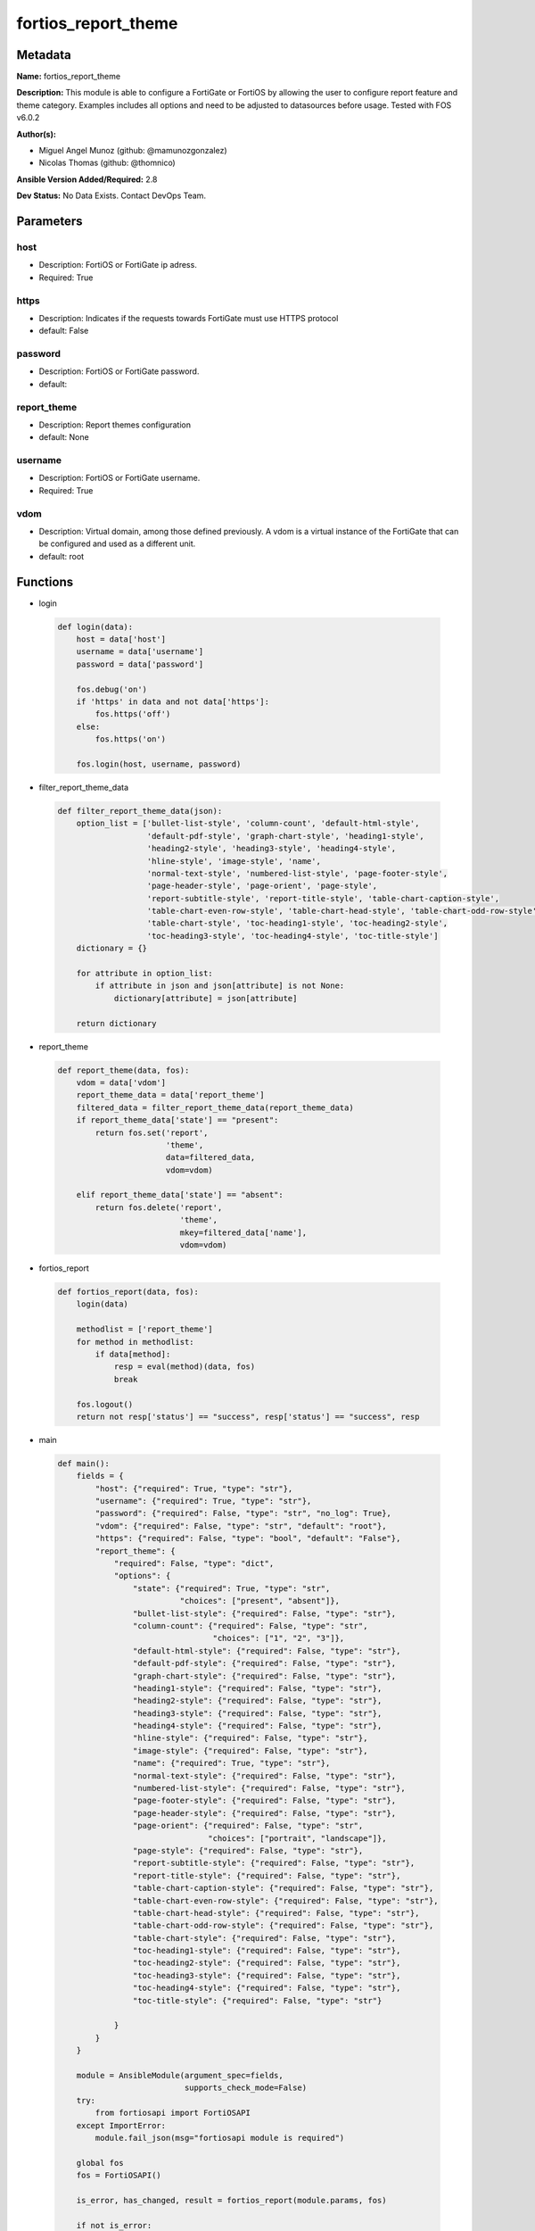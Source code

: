 ====================
fortios_report_theme
====================


Metadata
--------




**Name:** fortios_report_theme

**Description:** This module is able to configure a FortiGate or FortiOS by allowing the user to configure report feature and theme category. Examples includes all options and need to be adjusted to datasources before usage. Tested with FOS v6.0.2


**Author(s):** 

- Miguel Angel Munoz (github: @mamunozgonzalez)

- Nicolas Thomas (github: @thomnico)



**Ansible Version Added/Required:** 2.8

**Dev Status:** No Data Exists. Contact DevOps Team.

Parameters
----------

host
++++

- Description: FortiOS or FortiGate ip adress.

  

- Required: True

https
+++++

- Description: Indicates if the requests towards FortiGate must use HTTPS protocol

  

- default: False

password
++++++++

- Description: FortiOS or FortiGate password.

  

- default: 

report_theme
++++++++++++

- Description: Report themes configuration

  

- default: None

username
++++++++

- Description: FortiOS or FortiGate username.

  

- Required: True

vdom
++++

- Description: Virtual domain, among those defined previously. A vdom is a virtual instance of the FortiGate that can be configured and used as a different unit.

  

- default: root




Functions
---------




- login

 .. code-block:: python

    def login(data):
        host = data['host']
        username = data['username']
        password = data['password']
    
        fos.debug('on')
        if 'https' in data and not data['https']:
            fos.https('off')
        else:
            fos.https('on')
    
        fos.login(host, username, password)
    
    

- filter_report_theme_data

 .. code-block:: python

    def filter_report_theme_data(json):
        option_list = ['bullet-list-style', 'column-count', 'default-html-style',
                       'default-pdf-style', 'graph-chart-style', 'heading1-style',
                       'heading2-style', 'heading3-style', 'heading4-style',
                       'hline-style', 'image-style', 'name',
                       'normal-text-style', 'numbered-list-style', 'page-footer-style',
                       'page-header-style', 'page-orient', 'page-style',
                       'report-subtitle-style', 'report-title-style', 'table-chart-caption-style',
                       'table-chart-even-row-style', 'table-chart-head-style', 'table-chart-odd-row-style',
                       'table-chart-style', 'toc-heading1-style', 'toc-heading2-style',
                       'toc-heading3-style', 'toc-heading4-style', 'toc-title-style']
        dictionary = {}
    
        for attribute in option_list:
            if attribute in json and json[attribute] is not None:
                dictionary[attribute] = json[attribute]
    
        return dictionary
    
    

- report_theme

 .. code-block:: python

    def report_theme(data, fos):
        vdom = data['vdom']
        report_theme_data = data['report_theme']
        filtered_data = filter_report_theme_data(report_theme_data)
        if report_theme_data['state'] == "present":
            return fos.set('report',
                           'theme',
                           data=filtered_data,
                           vdom=vdom)
    
        elif report_theme_data['state'] == "absent":
            return fos.delete('report',
                              'theme',
                              mkey=filtered_data['name'],
                              vdom=vdom)
    
    

- fortios_report

 .. code-block:: python

    def fortios_report(data, fos):
        login(data)
    
        methodlist = ['report_theme']
        for method in methodlist:
            if data[method]:
                resp = eval(method)(data, fos)
                break
    
        fos.logout()
        return not resp['status'] == "success", resp['status'] == "success", resp
    
    

- main

 .. code-block:: python

    def main():
        fields = {
            "host": {"required": True, "type": "str"},
            "username": {"required": True, "type": "str"},
            "password": {"required": False, "type": "str", "no_log": True},
            "vdom": {"required": False, "type": "str", "default": "root"},
            "https": {"required": False, "type": "bool", "default": "False"},
            "report_theme": {
                "required": False, "type": "dict",
                "options": {
                    "state": {"required": True, "type": "str",
                              "choices": ["present", "absent"]},
                    "bullet-list-style": {"required": False, "type": "str"},
                    "column-count": {"required": False, "type": "str",
                                     "choices": ["1", "2", "3"]},
                    "default-html-style": {"required": False, "type": "str"},
                    "default-pdf-style": {"required": False, "type": "str"},
                    "graph-chart-style": {"required": False, "type": "str"},
                    "heading1-style": {"required": False, "type": "str"},
                    "heading2-style": {"required": False, "type": "str"},
                    "heading3-style": {"required": False, "type": "str"},
                    "heading4-style": {"required": False, "type": "str"},
                    "hline-style": {"required": False, "type": "str"},
                    "image-style": {"required": False, "type": "str"},
                    "name": {"required": True, "type": "str"},
                    "normal-text-style": {"required": False, "type": "str"},
                    "numbered-list-style": {"required": False, "type": "str"},
                    "page-footer-style": {"required": False, "type": "str"},
                    "page-header-style": {"required": False, "type": "str"},
                    "page-orient": {"required": False, "type": "str",
                                    "choices": ["portrait", "landscape"]},
                    "page-style": {"required": False, "type": "str"},
                    "report-subtitle-style": {"required": False, "type": "str"},
                    "report-title-style": {"required": False, "type": "str"},
                    "table-chart-caption-style": {"required": False, "type": "str"},
                    "table-chart-even-row-style": {"required": False, "type": "str"},
                    "table-chart-head-style": {"required": False, "type": "str"},
                    "table-chart-odd-row-style": {"required": False, "type": "str"},
                    "table-chart-style": {"required": False, "type": "str"},
                    "toc-heading1-style": {"required": False, "type": "str"},
                    "toc-heading2-style": {"required": False, "type": "str"},
                    "toc-heading3-style": {"required": False, "type": "str"},
                    "toc-heading4-style": {"required": False, "type": "str"},
                    "toc-title-style": {"required": False, "type": "str"}
    
                }
            }
        }
    
        module = AnsibleModule(argument_spec=fields,
                               supports_check_mode=False)
        try:
            from fortiosapi import FortiOSAPI
        except ImportError:
            module.fail_json(msg="fortiosapi module is required")
    
        global fos
        fos = FortiOSAPI()
    
        is_error, has_changed, result = fortios_report(module.params, fos)
    
        if not is_error:
            module.exit_json(changed=has_changed, meta=result)
        else:
            module.fail_json(msg="Error in repo", meta=result)
    
    



Module Source Code
------------------

.. code-block:: python

    #!/usr/bin/python
    from __future__ import (absolute_import, division, print_function)
    # Copyright 2018 Fortinet, Inc.
    #
    # This program is free software: you can redistribute it and/or modify
    # it under the terms of the GNU General Public License as published by
    # the Free Software Foundation, either version 3 of the License, or
    # (at your option) any later version.
    #
    # This program is distributed in the hope that it will be useful,
    # but WITHOUT ANY WARRANTY; without even the implied warranty of
    # MERCHANTABILITY or FITNESS FOR A PARTICULAR PURPOSE.  See the
    # GNU General Public License for more details.
    #
    # You should have received a copy of the GNU General Public License
    # along with this program.  If not, see <https://www.gnu.org/licenses/>.
    #
    # the lib use python logging can get it if the following is set in your
    # Ansible config.
    
    __metaclass__ = type
    
    ANSIBLE_METADATA = {'status': ['preview'],
                        'supported_by': 'community',
                        'metadata_version': '1.1'}
    
    DOCUMENTATION = '''
    ---
    module: fortios_report_theme
    short_description: Report themes configuration
    description:
        - This module is able to configure a FortiGate or FortiOS by
          allowing the user to configure report feature and theme category.
          Examples includes all options and need to be adjusted to datasources before usage.
          Tested with FOS v6.0.2
    version_added: "2.8"
    author:
        - Miguel Angel Munoz (@mamunozgonzalez)
        - Nicolas Thomas (@thomnico)
    notes:
        - Requires fortiosapi library developed by Fortinet
        - Run as a local_action in your playbook
    requirements:
        - fortiosapi>=0.9.8
    options:
        host:
           description:
                - FortiOS or FortiGate ip adress.
           required: true
        username:
            description:
                - FortiOS or FortiGate username.
            required: true
        password:
            description:
                - FortiOS or FortiGate password.
            default: ""
        vdom:
            description:
                - Virtual domain, among those defined previously. A vdom is a
                  virtual instance of the FortiGate that can be configured and
                  used as a different unit.
            default: root
        https:
            description:
                - Indicates if the requests towards FortiGate must use HTTPS
                  protocol
            type: bool
            default: false
        report_theme:
            description:
                - Report themes configuration
            default: null
            suboptions:
                state:
                    description:
                        - Indicates whether to create or remove the object
                    choices:
                        - present
                        - absent
                bullet-list-style:
                    description:
                        - Bullet list style.
                column-count:
                    description:
                        - Report page column count.
                    choices:
                        - 1
                        - 2
                        - 3
                default-html-style:
                    description:
                        - Default HTML report style.
                default-pdf-style:
                    description:
                        - Default PDF report style.
                graph-chart-style:
                    description:
                        - Graph chart style.
                heading1-style:
                    description:
                        - Report heading style.
                heading2-style:
                    description:
                        - Report heading style.
                heading3-style:
                    description:
                        - Report heading style.
                heading4-style:
                    description:
                        - Report heading style.
                hline-style:
                    description:
                        - Horizontal line style.
                image-style:
                    description:
                        - Image style.
                name:
                    description:
                        - Report theme name.
                    required: true
                normal-text-style:
                    description:
                        - Normal text style.
                numbered-list-style:
                    description:
                        - Numbered list style.
                page-footer-style:
                    description:
                        - Report page footer style.
                page-header-style:
                    description:
                        - Report page header style.
                page-orient:
                    description:
                        - Report page orientation.
                    choices:
                        - portrait
                        - landscape
                page-style:
                    description:
                        - Report page style.
                report-subtitle-style:
                    description:
                        - Report subtitle style.
                report-title-style:
                    description:
                        - Report title style.
                table-chart-caption-style:
                    description:
                        - Table chart caption style.
                table-chart-even-row-style:
                    description:
                        - Table chart even row style.
                table-chart-head-style:
                    description:
                        - Table chart head row style.
                table-chart-odd-row-style:
                    description:
                        - Table chart odd row style.
                table-chart-style:
                    description:
                        - Table chart style.
                toc-heading1-style:
                    description:
                        - Table of contents heading style.
                toc-heading2-style:
                    description:
                        - Table of contents heading style.
                toc-heading3-style:
                    description:
                        - Table of contents heading style.
                toc-heading4-style:
                    description:
                        - Table of contents heading style.
                toc-title-style:
                    description:
                        - Table of contents title style.
    '''
    
    EXAMPLES = '''
    - hosts: localhost
      vars:
       host: "192.168.122.40"
       username: "admin"
       password: ""
       vdom: "root"
      tasks:
      - name: Report themes configuration
        fortios_report_theme:
          host:  "{{ host }}"
          username: "{{ username }}"
          password: "{{ password }}"
          vdom:  "{{ vdom }}"
          report_theme:
            state: "present"
            bullet-list-style: "<your_own_value>"
            column-count: "1"
            default-html-style: "<your_own_value>"
            default-pdf-style: "<your_own_value>"
            graph-chart-style: "<your_own_value>"
            heading1-style: "<your_own_value>"
            heading2-style: "<your_own_value>"
            heading3-style: "<your_own_value>"
            heading4-style: "<your_own_value>"
            hline-style: "<your_own_value>"
            image-style: "<your_own_value>"
            name: "default_name_14"
            normal-text-style: "<your_own_value>"
            numbered-list-style: "<your_own_value>"
            page-footer-style: "<your_own_value>"
            page-header-style: "<your_own_value>"
            page-orient: "portrait"
            page-style: "<your_own_value>"
            report-subtitle-style: "<your_own_value>"
            report-title-style: "<your_own_value>"
            table-chart-caption-style: "<your_own_value>"
            table-chart-even-row-style: "<your_own_value>"
            table-chart-head-style: "<your_own_value>"
            table-chart-odd-row-style: "<your_own_value>"
            table-chart-style: "<your_own_value>"
            toc-heading1-style: "<your_own_value>"
            toc-heading2-style: "<your_own_value>"
            toc-heading3-style: "<your_own_value>"
            toc-heading4-style: "<your_own_value>"
            toc-title-style: "<your_own_value>"
    '''
    
    RETURN = '''
    build:
      description: Build number of the fortigate image
      returned: always
      type: string
      sample: '1547'
    http_method:
      description: Last method used to provision the content into FortiGate
      returned: always
      type: string
      sample: 'PUT'
    http_status:
      description: Last result given by FortiGate on last operation applied
      returned: always
      type: string
      sample: "200"
    mkey:
      description: Master key (id) used in the last call to FortiGate
      returned: success
      type: string
      sample: "key1"
    name:
      description: Name of the table used to fulfill the request
      returned: always
      type: string
      sample: "urlfilter"
    path:
      description: Path of the table used to fulfill the request
      returned: always
      type: string
      sample: "webfilter"
    revision:
      description: Internal revision number
      returned: always
      type: string
      sample: "17.0.2.10658"
    serial:
      description: Serial number of the unit
      returned: always
      type: string
      sample: "FGVMEVYYQT3AB5352"
    status:
      description: Indication of the operation's result
      returned: always
      type: string
      sample: "success"
    vdom:
      description: Virtual domain used
      returned: always
      type: string
      sample: "root"
    version:
      description: Version of the FortiGate
      returned: always
      type: string
      sample: "v5.6.3"
    
    '''
    
    from ansible.module_utils.basic import AnsibleModule
    
    fos = None
    
    
    def login(data):
        host = data['host']
        username = data['username']
        password = data['password']
    
        fos.debug('on')
        if 'https' in data and not data['https']:
            fos.https('off')
        else:
            fos.https('on')
    
        fos.login(host, username, password)
    
    
    def filter_report_theme_data(json):
        option_list = ['bullet-list-style', 'column-count', 'default-html-style',
                       'default-pdf-style', 'graph-chart-style', 'heading1-style',
                       'heading2-style', 'heading3-style', 'heading4-style',
                       'hline-style', 'image-style', 'name',
                       'normal-text-style', 'numbered-list-style', 'page-footer-style',
                       'page-header-style', 'page-orient', 'page-style',
                       'report-subtitle-style', 'report-title-style', 'table-chart-caption-style',
                       'table-chart-even-row-style', 'table-chart-head-style', 'table-chart-odd-row-style',
                       'table-chart-style', 'toc-heading1-style', 'toc-heading2-style',
                       'toc-heading3-style', 'toc-heading4-style', 'toc-title-style']
        dictionary = {}
    
        for attribute in option_list:
            if attribute in json and json[attribute] is not None:
                dictionary[attribute] = json[attribute]
    
        return dictionary
    
    
    def report_theme(data, fos):
        vdom = data['vdom']
        report_theme_data = data['report_theme']
        filtered_data = filter_report_theme_data(report_theme_data)
        if report_theme_data['state'] == "present":
            return fos.set('report',
                           'theme',
                           data=filtered_data,
                           vdom=vdom)
    
        elif report_theme_data['state'] == "absent":
            return fos.delete('report',
                              'theme',
                              mkey=filtered_data['name'],
                              vdom=vdom)
    
    
    def fortios_report(data, fos):
        login(data)
    
        methodlist = ['report_theme']
        for method in methodlist:
            if data[method]:
                resp = eval(method)(data, fos)
                break
    
        fos.logout()
        return not resp['status'] == "success", resp['status'] == "success", resp
    
    
    def main():
        fields = {
            "host": {"required": True, "type": "str"},
            "username": {"required": True, "type": "str"},
            "password": {"required": False, "type": "str", "no_log": True},
            "vdom": {"required": False, "type": "str", "default": "root"},
            "https": {"required": False, "type": "bool", "default": "False"},
            "report_theme": {
                "required": False, "type": "dict",
                "options": {
                    "state": {"required": True, "type": "str",
                              "choices": ["present", "absent"]},
                    "bullet-list-style": {"required": False, "type": "str"},
                    "column-count": {"required": False, "type": "str",
                                     "choices": ["1", "2", "3"]},
                    "default-html-style": {"required": False, "type": "str"},
                    "default-pdf-style": {"required": False, "type": "str"},
                    "graph-chart-style": {"required": False, "type": "str"},
                    "heading1-style": {"required": False, "type": "str"},
                    "heading2-style": {"required": False, "type": "str"},
                    "heading3-style": {"required": False, "type": "str"},
                    "heading4-style": {"required": False, "type": "str"},
                    "hline-style": {"required": False, "type": "str"},
                    "image-style": {"required": False, "type": "str"},
                    "name": {"required": True, "type": "str"},
                    "normal-text-style": {"required": False, "type": "str"},
                    "numbered-list-style": {"required": False, "type": "str"},
                    "page-footer-style": {"required": False, "type": "str"},
                    "page-header-style": {"required": False, "type": "str"},
                    "page-orient": {"required": False, "type": "str",
                                    "choices": ["portrait", "landscape"]},
                    "page-style": {"required": False, "type": "str"},
                    "report-subtitle-style": {"required": False, "type": "str"},
                    "report-title-style": {"required": False, "type": "str"},
                    "table-chart-caption-style": {"required": False, "type": "str"},
                    "table-chart-even-row-style": {"required": False, "type": "str"},
                    "table-chart-head-style": {"required": False, "type": "str"},
                    "table-chart-odd-row-style": {"required": False, "type": "str"},
                    "table-chart-style": {"required": False, "type": "str"},
                    "toc-heading1-style": {"required": False, "type": "str"},
                    "toc-heading2-style": {"required": False, "type": "str"},
                    "toc-heading3-style": {"required": False, "type": "str"},
                    "toc-heading4-style": {"required": False, "type": "str"},
                    "toc-title-style": {"required": False, "type": "str"}
    
                }
            }
        }
    
        module = AnsibleModule(argument_spec=fields,
                               supports_check_mode=False)
        try:
            from fortiosapi import FortiOSAPI
        except ImportError:
            module.fail_json(msg="fortiosapi module is required")
    
        global fos
        fos = FortiOSAPI()
    
        is_error, has_changed, result = fortios_report(module.params, fos)
    
        if not is_error:
            module.exit_json(changed=has_changed, meta=result)
        else:
            module.fail_json(msg="Error in repo", meta=result)
    
    
    if __name__ == '__main__':
        main()


